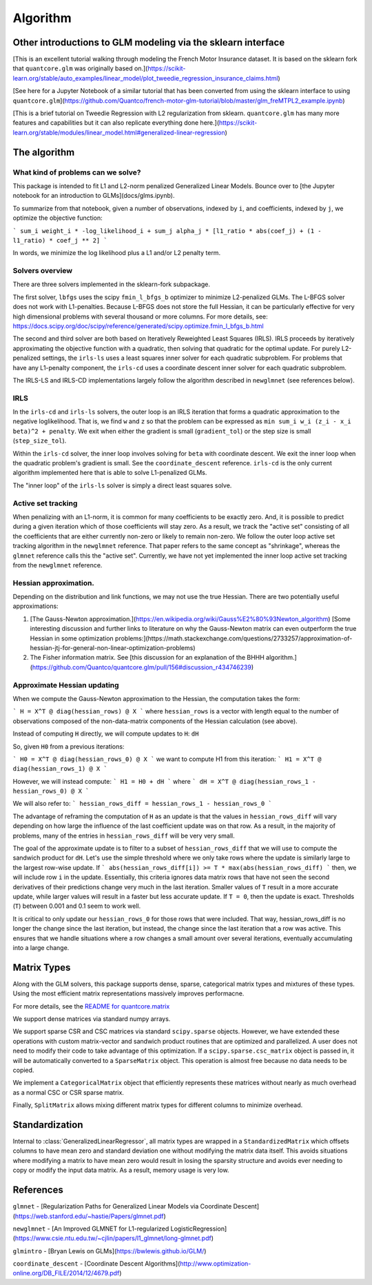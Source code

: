 Algorithm
============

Other introductions to GLM modeling via the sklearn interface
-------------------------------------------------------------

[This is an excellent tutorial walking through modeling the French Motor Insurance dataset. It is based on the sklearn fork that ``quantcore.glm`` was originally based on.](https://scikit-learn.org/stable/auto_examples/linear_model/plot_tweedie_regression_insurance_claims.html)

[See here for a Jupyter Notebook of a similar tutorial that has been converted from using the sklearn interface to using ``quantcore.glm``](https://github.com/Quantco/french-motor-glm-tutorial/blob/master/glm_freMTPL2_example.ipynb)

[This is a brief tutorial on Tweedie Regression with L2 regularization from sklearn. ``quantcore.glm`` has many more features and capabilities but it can also replicate everything done here.](https://scikit-learn.org/stable/modules/linear_model.html#generalized-linear-regression)

The algorithm
-------------

What kind of problems can we solve? 
^^^^^^^^^^^^^^^^^^^^^^^^^^^^^^^^^^^

This package is intended to fit L1 and L2-norm penalized Generalized Linear Models. Bounce over to [the Jupyter notebook for an introduction to GLMs](docs/glms.ipynb).

To summarize from that notebook, given a number of observations, indexed by ``i``, and coefficients, indexed by ``j``, we optimize the objective function:

```
sum_i weight_i * -log_likelihood_i + sum_j alpha_j * [l1_ratio * abs(coef_j) + (1 - l1_ratio) * coef_j ** 2]
```

In words, we minimize the log likelihood plus a L1 and/or L2 penalty term.

Solvers overview
^^^^^^^^^^^^^^^^

There are three solvers implemented in the sklearn-fork subpackage. 

The first solver, ``lbfgs`` uses the scipy ``fmin_l_bfgs_b`` optimizer to minimize L2-penalized GLMs. The L-BFGS solver does not work with L1-penalties. Because L-BFGS does not store the full Hessian, it can be particularly effective for very high dimensional problems with several thousand or more columns. For more details, see: https://docs.scipy.org/doc/scipy/reference/generated/scipy.optimize.fmin_l_bfgs_b.html

The second and third solver are both based on Iteratively Reweighted Least Squares (IRLS). IRLS proceeds by iteratively approximating the objective function with a quadratic, then solving that quadratic for the optimal update. For purely L2-penalized settings, the ``irls-ls`` uses a least squares inner solver for each quadratic subproblem. For problems that have any L1-penalty component, the ``irls-cd`` uses a coordinate descent inner solver for each quadratic subproblem. 

The IRLS-LS and IRLS-CD implementations largely follow the algorithm described in ``newglmnet`` (see references below).

IRLS
^^^^^^^^

In the ``irls-cd`` and ``irls-ls`` solvers, the outer loop is an IRLS iteration that forms a quadratic approximation to the negative loglikelihood. That is, we find ``w`` and ``z`` so that the problem can be expressed as ``min sum_i w_i (z_i - x_i beta)^2 + penalty``. We exit when either the gradient is small (``gradient_tol``) or the step size is small (``step_size_tol``).

Within the ``irls-cd`` solver, the inner loop involves solving for ``beta`` with coordinate descent. We exit the inner loop when the quadratic problem's gradient is small. See the ``coordinate_descent`` reference. ``irls-cd`` is the only current algorithm implemented here that is able to solve L1-penalized GLMs.

The "inner loop" of the ``irls-ls`` solver is simply a direct least squares solve.

Active set tracking
^^^^^^^^^^^^^^^^^^^^^^^^^^^^^^^^^^^^^^^^

When penalizing with an L1-norm, it is common for many coefficients to be exactly zero. And, it is possible to predict during a given iteration which of those coefficients will stay zero. As a result, we track the "active set" consisting of all the coefficients that are either currently non-zero or likely to remain non-zero. We follow the outer loop active set tracking algorithm in the ``newglmnet`` reference. That paper refers to the same concept as "shrinkage", whereas the ``glmnet`` reference calls this the "active set". Currently, we have not yet implemented the inner loop active set tracking from the ``newglmnet`` reference.

Hessian approximation. 
^^^^^^^^^^^^^^^^^^^^^^^^^^^^^^^^^^^^^^^^

Depending on the distribution and link functions, we may not use the true Hessian. There are two potentially useful approximations:

1. [The Gauss-Newton approximation.](https://en.wikipedia.org/wiki/Gauss%E2%80%93Newton_algorithm) [Some interesting discussion and further links to literature on why the Gauss-Newton matrix can even outperform the true Hessian in some optimization problems:](https://math.stackexchange.com/questions/2733257/approximation-of-hessian-jtj-for-general-non-linear-optimization-problems)
2. The Fisher information matrix.  See [this discussion for an explanation of the BHHH algorithm.](https://github.com/Quantco/quantcore.glm/pull/156#discussion_r434746239)

Approximate Hessian updating
^^^^^^^^^^^^^^^^^^^^^^^^^^^^^^^^^^^^^^^^^^^^

When we compute the Gauss-Newton approximation to the Hessian, the computation takes the form:

```
H = X^T @ diag(hessian_rows) @ X
```
where ``hessian_rows`` is a vector with length equal to the number of observations composed of the non-data-matrix components of the Hessian calculation (see above).

Instead of computing ``H`` directly, we will compute updates to ``H``: ``dH``

So, given ``H0`` from a previous iterations:

```
H0 = X^T @ diag(hessian_rows_0) @ X
```
we want to compute H1 from this iteration:
```
H1 = X^T @ diag(hessian_rows_1) @ X
```

However, we will instead compute:
```
H1 = H0 + dH
```
where
```
dH = X^T @ diag(hessian_rows_1 - hessian_rows_0) @ X
```

We will also refer to:
```
hessian_rows_diff = hessian_rows_1 - hessian_rows_0
```

The advantage of reframing the computation of ``H`` as an update is that the values in ``hessian_rows_diff`` will vary depending on how large the influence of the last coefficient update was on that row. As a result, in the majority of problems, many of the entries in ``hessian_rows_diff`` will be very very small.

The goal of the approximate update is to filter to a subset of ``hessian_rows_diff`` that we will use to compute the sandwich product for ``dH``. Let's use the simple threshold where we only take rows where the update is similarly large to the largest row-wise update. If
```
abs(hessian_rows_diff[i]) >= T * max(abs(hessian_rows_diff)
```
then, we will include row ``i`` in the update. Essentially, this criteria ignores data matrix rows that have not seen the second derivatives of their predictions change very much in the last iteration. Smaller values of ``T`` result in a more accurate update, while larger values will result in a faster but less accurate update. If ``T = 0``, then the update is exact. Thresholds (``T``) between 0.001 and 0.1 seem to work well. 

It is critical to only update our ``hessian_rows_0`` for those rows that were included. That way, hessian_rows_diff is no longer the change since the last iteration, but instead, the change since the last iteration that a row was active. This ensures that we handle situations where a row changes a small amount over several iterations, eventually accumulating into a large change.

Matrix Types
------------------------

Along with the GLM solvers, this package supports dense, sparse, categorical matrix types and mixtures of these types. Using the most efficient matrix representations massively improves performacne. 

For more details, see the `README for quantcore.matrix <https://github.com/Quantco/quantcore.matrix>`_

We support dense matrices via standard numpy arrays. 

We support sparse CSR and CSC matrices via standard ``scipy.sparse`` objects. However, we have extended these operations with custom matrix-vector and sandwich product routines that are optimized and parallelized. A user does not need to modify their code to take advantage of this optimization. If a ``scipy.sparse.csc_matrix`` object is passed in, it will be automatically converted to a ``SparseMatrix`` object. This operation is almost free because no data needs to be copied.

We implement a ``CategoricalMatrix`` object that efficiently represents these matrices without nearly as much overhead as a normal CSC or CSR sparse matrix.

Finally, ``SplitMatrix`` allows mixing different matrix types for different columns to minimize overhead.

Standardization
---------------------------

Internal to :class:`GeneralizedLinearRegressor`, all matrix types are wrapped in a ``StandardizedMatrix`` which offsets columns to have mean zero and standard deviation one without modifying the matrix data itself. This avoids situations where modifying a matrix to have mean zero would result in losing the sparsity structure and avoids ever needing to copy or modify the input data matrix. As a result, memory usage is very low. 

References
----------

``glmnet`` - [Regularization Paths for Generalized Linear Models via Coordinate Descent](https://web.stanford.edu/~hastie/Papers/glmnet.pdf)

``newglmnet`` - [An Improved GLMNET for L1-regularized LogisticRegression](https://www.csie.ntu.edu.tw/~cjlin/papers/l1_glmnet/long-glmnet.pdf)

``glmintro`` - [Bryan Lewis on GLMs](https://bwlewis.github.io/GLM/)

``coordinate_descent`` - [Coordinate Descent Algorithms](http://www.optimization-online.org/DB_FILE/2014/12/4679.pdf)
